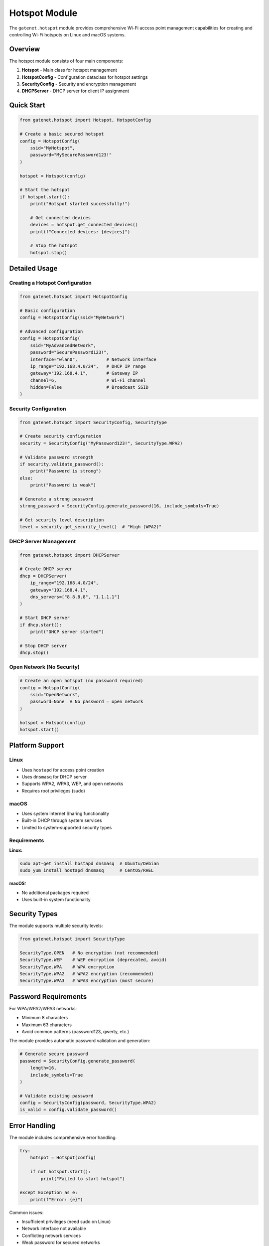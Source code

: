 Hotspot Module
======================

The ``gatenet.hotspot`` module provides comprehensive Wi-Fi access point management capabilities for creating and controlling Wi-Fi hotspots on Linux and macOS systems.

Overview
--------

The hotspot module consists of four main components:

1. **Hotspot** - Main class for hotspot management
2. **HotspotConfig** - Configuration dataclass for hotspot settings  
3. **SecurityConfig** - Security and encryption management
4. **DHCPServer** - DHCP server for client IP assignment

Quick Start
-----------

.. code-block:: python

    from gatenet.hotspot import Hotspot, HotspotConfig

    # Create a basic secured hotspot
    config = HotspotConfig(
        ssid="MyHotspot",
        password="MySecurePassword123!"
    )

    hotspot = Hotspot(config)

    # Start the hotspot
    if hotspot.start():
        print("Hotspot started successfully!")
        
        # Get connected devices
        devices = hotspot.get_connected_devices()
        print(f"Connected devices: {devices}")
        
        # Stop the hotspot
        hotspot.stop()

Detailed Usage
--------------

Creating a Hotspot Configuration
~~~~~~~~~~~~~~~~~~~~~~~~~~~~~~~~

.. code-block:: python

    from gatenet.hotspot import HotspotConfig

    # Basic configuration
    config = HotspotConfig(ssid="MyNetwork")

    # Advanced configuration
    config = HotspotConfig(
        ssid="MyAdvancedNetwork",
        password="SecurePassword123!",
        interface="wlan0",           # Network interface
        ip_range="192.168.4.0/24",   # DHCP IP range
        gateway="192.168.4.1",       # Gateway IP
        channel=6,                   # Wi-Fi channel
        hidden=False                 # Broadcast SSID
    )

Security Configuration
~~~~~~~~~~~~~~~~~~~~~~

.. code-block:: python

    from gatenet.hotspot import SecurityConfig, SecurityType

    # Create security configuration
    security = SecurityConfig("MyPassword123!", SecurityType.WPA2)

    # Validate password strength
    if security.validate_password():
        print("Password is strong")
    else:
        print("Password is weak")

    # Generate a strong password
    strong_password = SecurityConfig.generate_password(16, include_symbols=True)

    # Get security level description
    level = security.get_security_level()  # "High (WPA2)"

DHCP Server Management
~~~~~~~~~~~~~~~~~~~~~~

.. code-block:: python

    from gatenet.hotspot import DHCPServer

    # Create DHCP server
    dhcp = DHCPServer(
        ip_range="192.168.4.0/24",
        gateway="192.168.4.1",
        dns_servers=["8.8.8.8", "1.1.1.1"]
    )

    # Start DHCP server
    if dhcp.start():
        print("DHCP server started")
        
    # Stop DHCP server
    dhcp.stop()

Open Network (No Security)
~~~~~~~~~~~~~~~~~~~~~~~~~~~

.. code-block:: python

    # Create an open hotspot (no password required)
    config = HotspotConfig(
        ssid="OpenNetwork",
        password=None  # No password = open network
    )

    hotspot = Hotspot(config)
    hotspot.start()

Platform Support
----------------

Linux
~~~~~

- Uses ``hostapd`` for access point creation
- Uses ``dnsmasq`` for DHCP server
- Supports WPA2, WPA3, WEP, and open networks
- Requires root privileges (sudo)

macOS
~~~~~

- Uses system Internet Sharing functionality
- Built-in DHCP through system services
- Limited to system-supported security types

Requirements
~~~~~~~~~~~~

**Linux:**

.. code-block:: bash

    sudo apt-get install hostapd dnsmasq  # Ubuntu/Debian
    sudo yum install hostapd dnsmasq      # CentOS/RHEL

**macOS:**

- No additional packages required
- Uses built-in system functionality

Security Types
--------------

The module supports multiple security levels:

.. code-block:: python

    from gatenet.hotspot import SecurityType

    SecurityType.OPEN   # No encryption (not recommended)
    SecurityType.WEP    # WEP encryption (deprecated, avoid)
    SecurityType.WPA    # WPA encryption
    SecurityType.WPA2   # WPA2 encryption (recommended)
    SecurityType.WPA3   # WPA3 encryption (most secure)

Password Requirements
---------------------

For WPA/WPA2/WPA3 networks:

- Minimum 8 characters
- Maximum 63 characters
- Avoid common patterns (password123, qwerty, etc.)

The module provides automatic password validation and generation:

.. code-block:: python

    # Generate secure password
    password = SecurityConfig.generate_password(
        length=16,
        include_symbols=True
    )

    # Validate existing password
    config = SecurityConfig(password, SecurityType.WPA2)
    is_valid = config.validate_password()

Error Handling
--------------

The module includes comprehensive error handling:

.. code-block:: python

    try:
        hotspot = Hotspot(config)
        
        if not hotspot.start():
            print("Failed to start hotspot")
            
    except Exception as e:
        print(f"Error: {e}")

Common issues:

- Insufficient privileges (need sudo on Linux)
- Network interface not available
- Conflicting network services
- Weak password for secured networks

Advanced Features
-----------------

Custom DHCP Configuration
~~~~~~~~~~~~~~~~~~~~~~~~~~

.. code-block:: python

    config = HotspotConfig(
        ssid="CustomDHCP",
        password="SecurePass123!",
        ip_range="10.0.0.0/24",      # Custom IP range
        gateway="10.0.0.1"           # Custom gateway
    )

    hotspot = Hotspot(config)

    # Access DHCP server directly
    dhcp = hotspot.dhcp_server
    dhcp.dns_servers = ["1.1.1.1", "1.0.0.1"]  # Custom DNS

Monitor Connected Devices
~~~~~~~~~~~~~~~~~~~~~~~~~~

.. code-block:: python

    # Get list of connected devices
    devices = hotspot.get_connected_devices()

    for device in devices:
        print(f"Device: {device}")

Hotspot Status
~~~~~~~~~~~~~~

.. code-block:: python

    # Check if hotspot is running
    if hotspot.is_running:
        print("Hotspot is active")
        
    # Get security information
    if hotspot.security:
        print(f"Security: {hotspot.security.get_security_level()}")

Configuration Examples
----------------------

Enterprise-style Hotspot
~~~~~~~~~~~~~~~~~~~~~~~~~

.. code-block:: python

    config = HotspotConfig(
        ssid="CompanyGuest",
        password="Enterprise2024!",
        interface="wlan0",
        ip_range="172.16.0.0/24",
        gateway="172.16.0.1",
        channel=11,
        hidden=False
    )

    # Use WPA3 for maximum security
    hotspot = Hotspot(config)
    hotspot.security.security_type = SecurityType.WPA3

Development/Testing Hotspot
~~~~~~~~~~~~~~~~~~~~~~~~~~~~

.. code-block:: python

    config = HotspotConfig(
        ssid="DevTest",
        password="DevPassword123",
        channel=1  # Avoid interference on crowded channels
    )

    hotspot = Hotspot(config)

Public Open Hotspot
~~~~~~~~~~~~~~~~~~~~

.. code-block:: python

    config = HotspotConfig(
        ssid="PublicWiFi",
        password=None,  # Open network
        ip_range="192.168.10.0/24"
    )

    hotspot = Hotspot(config)

Best Practices
--------------

1. **Security**: Always use WPA2 or WPA3 for production networks
2. **Passwords**: Use generated passwords with mixed characters
3. **Channels**: Choose less congested Wi-Fi channels (1, 6, 11 for 2.4GHz)
4. **IP Ranges**: Use private IP ranges (192.168.x.x, 10.x.x.x, 172.16.x.x)
5. **Monitoring**: Regularly check connected devices
6. **Cleanup**: Always stop hotspots when done

Troubleshooting
---------------

Common Issues
~~~~~~~~~~~~~

**Permission denied:**

.. code-block:: bash

    sudo python your_script.py  # Run with sudo on Linux

**Interface busy:**

.. code-block:: python

    # Check if interface is already in use
    # Stop conflicting services: NetworkManager, wpa_supplicant

**DHCP conflicts:**

.. code-block:: python

    # Use different IP ranges to avoid conflicts
    config.ip_range = "192.168.100.0/24"

**Weak password error:**

.. code-block:: python

    # Use stronger passwords
    password = SecurityConfig.generate_password(16)

Integration with Other Modules
------------------------------

The hotspot module integrates well with other ``gatenet`` modules:

.. code-block:: python

    from gatenet.diagnostics import ping
    from gatenet.hotspot import Hotspot, HotspotConfig

    # Create hotspot
    config = HotspotConfig(ssid="TestNet", password="TestPass123!")
    hotspot = Hotspot(config)
    hotspot.start()

    # Test connectivity
    result = ping("8.8.8.8")
    print(f"Internet connectivity: {result.success}")

    # Monitor clients
    devices = hotspot.get_connected_devices()
    for device in devices:
        # Ping each connected device
        ping_result = ping(device.ip)
        print(f"Device {device.mac}: {ping_result.avg_rtt}ms")

